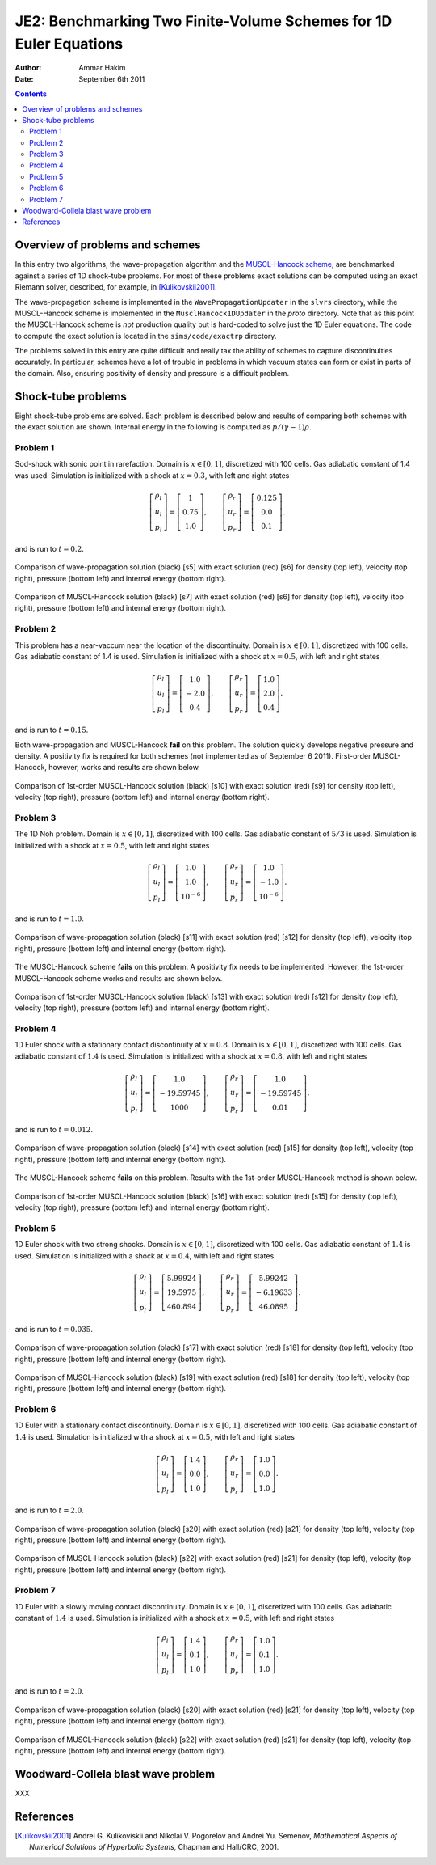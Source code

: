 JE2: Benchmarking Two Finite-Volume Schemes for 1D Euler Equations
==================================================================

:Author: Ammar Hakim
:Date: September 6th 2011

.. contents::

Overview of problems and schemes
--------------------------------

In this entry two algorithms, the wave-propagation algorithm and the
`MUSCL-Hancock scheme <http://ammar-hakim.org/hancock-muscl.html>`_,
are benchmarked against a series of 1D shock-tube problems. For most
of these problems exact solutions can be computed using an exact
Riemann solver, described, for example, in [Kulikovskii2001]_.

The wave-propagation scheme is implemented in the
``WavePropagationUpdater`` in the ``slvrs`` directory, while the
MUSCL-Hancock scheme is implemented in the ``MusclHancock1DUpdater``
in the `proto` directory. Note that as this point the MUSCL-Hancock
scheme is *not* production quality but is hard-coded to solve just the
1D Euler equations. The code to compute the exact solution is located
in the ``sims/code/exactrp`` directory.

The problems solved in this entry are quite difficult and really tax
the ability of schemes to capture discontinuities accurately. In
particular, schemes have a lot of trouble in problems in which vacuum
states can form or exist in parts of the domain. Also, ensuring
positivity of density and pressure is a difficult problem.

Shock-tube problems
-------------------

Eight shock-tube problems are solved. Each problem is described below
and results of comparing both schemes with the exact solution are
shown. Internal energy in the following is computed as
:math:`p/(\gamma-1)\rho`.

Problem 1
+++++++++

Sod-shock with sonic point in rarefaction. Domain is :math:`x \in
[0,1]`, discretized with 100 cells. Gas adiabatic constant of 1.4 was
used. Simulation is initialized with a shock at :math:`x=0.3`, with
left and right states

.. math::

  \left[
    \begin{matrix}
      \rho_l \\
      u_l \\
      p_l
    \end{matrix}
  \right]
  = 
  \left[
    \begin{matrix}
      1 \\
      0.75 \\
      1.0
    \end{matrix}
  \right],
  \qquad
  \left[
    \begin{matrix}
      \rho_r \\
      u_r \\
      p_r
    \end{matrix}
  \right]
  = 
  \left[
    \begin{matrix}
      0.125 \\
      0.0 \\
      0.1
    \end{matrix}
  \right].

and is run to :math:`t=0.2`.

.. figure:: s5-euler-shock-wave_exact_cmp.png
  :width: 100%
  :align: center

  Comparison of wave-propagation solution (black) [s5] with exact
  solution (red) [s6] for density (top left), velocity (top right),
  pressure (bottom left) and internal energy (bottom right).

.. figure:: s7-euler-shock-muscl_exact_cmp.png
  :width: 100%
  :align: center

  Comparison of MUSCL-Hancock solution (black) [s7] with exact
  solution (red) [s6] for density (top left), velocity (top right),
  pressure (bottom left) and internal energy (bottom right).

Problem 2
+++++++++

This problem has a near-vaccum near the location of the
discontinuity. Domain is :math:`x \in [0,1]`, discretized with 100
cells. Gas adiabatic constant of 1.4 is used. Simulation is
initialized with a shock at :math:`x=0.5`, with left and right states

.. math::

  \left[
    \begin{matrix}
      \rho_l \\
      u_l \\
      p_l
    \end{matrix}
  \right]
  = 
  \left[
    \begin{matrix}
      1.0 \\
      -2.0 \\
      0.4
    \end{matrix}
  \right],
  \qquad
  \left[
    \begin{matrix}
      \rho_r \\
      u_r \\
      p_r
    \end{matrix}
  \right]
  = 
  \left[
    \begin{matrix}
      1.0 \\
      2.0 \\
      0.4
    \end{matrix}
  \right].

and is run to :math:`t=0.15`.

Both wave-propagation and MUSCL-Hancock **fail** on this problem. The
solution quickly develops negative pressure and density. A positivity
fix is required for both schemes (not implemented as of September 6
2011). First-order MUSCL-Hancock, however, works and results are shown
below.

.. figure:: s10-euler-shock-muscl_exact_cmp.png
  :width: 100%
  :align: center

  Comparison of 1st-order MUSCL-Hancock solution (black) [s10] with
  exact solution (red) [s9] for density (top left), velocity (top
  right), pressure (bottom left) and internal energy (bottom
  right).

Problem 3
+++++++++

The 1D Noh problem. Domain is :math:`x \in [0,1]`, discretized with
100 cells. Gas adiabatic constant of :math:`5/3` is used. Simulation
is initialized with a shock at :math:`x=0.5`, with left and right
states

.. math::

  \left[
    \begin{matrix}
      \rho_l \\
      u_l \\
      p_l
    \end{matrix}
  \right]
  = 
  \left[
    \begin{matrix}
      1.0 \\
      1.0 \\
      10^{-6}
    \end{matrix}
  \right],
  \qquad
  \left[
    \begin{matrix}
      \rho_r \\
      u_r \\
      p_r
    \end{matrix}
  \right]
  = 
  \left[
    \begin{matrix}
      1.0 \\
      -1.0 \\
      10^{-6}
    \end{matrix}
  \right].

and is run to :math:`t=1.0`.

.. figure:: s11-euler-shock-wave_exact_cmp.png
  :width: 100%
  :align: center

  Comparison of wave-propagation solution (black) [s11] with exact
  solution (red) [s12] for density (top left), velocity (top right),
  pressure (bottom left) and internal energy (bottom right).

The MUSCL-Hancock scheme **fails** on this problem. A positivity fix
needs to be implemented. However, the 1st-order MUSCL-Hancock scheme
works and results are shown below.

.. figure:: s13-euler-shock-muscl_exact_cmp.png
  :width: 100%
  :align: center

  Comparison of 1st-order MUSCL-Hancock solution (black) [s13] with
  exact solution (red) [s12] for density (top left), velocity (top
  right), pressure (bottom left) and internal energy (bottom right).

Problem 4
+++++++++

1D Euler shock with a stationary contact discontinuity at
:math:`x=0.8`. Domain is :math:`x \in [0,1]`, discretized with 100
cells. Gas adiabatic constant of :math:`1.4` is used. Simulation is
initialized with a shock at :math:`x=0.8`, with left and right states

.. math::

  \left[
    \begin{matrix}
      \rho_l \\
      u_l \\
      p_l
    \end{matrix}
  \right]
  = 
  \left[
    \begin{matrix}
      1.0 \\
      -19.59745 \\
      1000
    \end{matrix}
  \right],
  \qquad
  \left[
    \begin{matrix}
      \rho_r \\
      u_r \\
      p_r
    \end{matrix}
  \right]
  = 
  \left[
    \begin{matrix}
      1.0 \\
      -19.59745 \\
      0.01
    \end{matrix}
  \right].

and is run to :math:`t=0.012`.

.. figure:: s14-euler-shock-wave_exact_cmp.png
  :width: 100%
  :align: center

  Comparison of wave-propagation solution (black) [s14] with exact
  solution (red) [s15] for density (top left), velocity (top right),
  pressure (bottom left) and internal energy (bottom right).

The MUSCL-Hancock scheme **fails** on this problem. Results with the
1st-order MUSCL-Hancock method is shown below.

.. figure:: s16-euler-shock-muscl_exact_cmp.png
  :width: 100%
  :align: center

  Comparison of 1st-order MUSCL-Hancock solution (black) [s16] with
  exact solution (red) [s15] for density (top left), velocity (top
  right), pressure (bottom left) and internal energy (bottom right).

Problem 5
+++++++++

1D Euler shock with two strong shocks. Domain is :math:`x \in [0,1]`,
discretized with 100 cells. Gas adiabatic constant of :math:`1.4` is
used. Simulation is initialized with a shock at :math:`x=0.4`, with
left and right states

.. math::

  \left[
    \begin{matrix}
      \rho_l \\
      u_l \\
      p_l
    \end{matrix}
  \right]
  = 
  \left[
    \begin{matrix}
      5.99924 \\
      19.5975 \\
      460.894
    \end{matrix}
  \right],
  \qquad
  \left[
    \begin{matrix}
      \rho_r \\
      u_r \\
      p_r
    \end{matrix}
  \right]
  = 
  \left[
    \begin{matrix}
      5.99242 \\
      -6.19633 \\
      46.0895
    \end{matrix}
  \right].

and is run to :math:`t=0.035`.

.. figure:: s17-euler-shock-wave_exact_cmp.png
  :width: 100%
  :align: center

  Comparison of wave-propagation solution (black) [s17] with exact
  solution (red) [s18] for density (top left), velocity (top right),
  pressure (bottom left) and internal energy (bottom right).

.. figure:: s19-euler-shock-muscl_exact_cmp.png
  :width: 100%
  :align: center

  Comparison of MUSCL-Hancock solution (black) [s19] with exact
  solution (red) [s18] for density (top left), velocity (top right),
  pressure (bottom left) and internal energy (bottom right).

Problem 6
+++++++++

1D Euler with a stationary contact discontinuity. Domain is :math:`x
\in [0,1]`, discretized with 100 cells. Gas adiabatic constant of
:math:`1.4` is used. Simulation is initialized with a shock at
:math:`x=0.5`, with left and right states

.. math::

  \left[
    \begin{matrix}
      \rho_l \\
      u_l \\
      p_l
    \end{matrix}
  \right]
  = 
  \left[
    \begin{matrix}
      1.4 \\
      0.0 \\
      1.0
    \end{matrix}
  \right],
  \qquad
  \left[
    \begin{matrix}
      \rho_r \\
      u_r \\
      p_r
    \end{matrix}
  \right]
  = 
  \left[
    \begin{matrix}
      1.0 \\
      0.0 \\
      1.0
    \end{matrix}
  \right].

and is run to :math:`t=2.0`.

.. figure:: s20-euler-shock-wave_exact_cmp.png
  :width: 100%
  :align: center

  Comparison of wave-propagation solution (black) [s20] with exact
  solution (red) [s21] for density (top left), velocity (top right),
  pressure (bottom left) and internal energy (bottom right).

.. figure:: s22-euler-shock-muscl_exact_cmp.png
  :width: 100%
  :align: center

  Comparison of MUSCL-Hancock solution (black) [s22] with exact
  solution (red) [s21] for density (top left), velocity (top right),
  pressure (bottom left) and internal energy (bottom right).

Problem 7
+++++++++

1D Euler with a slowly moving contact discontinuity. Domain is
:math:`x \in [0,1]`, discretized with 100 cells. Gas adiabatic
constant of :math:`1.4` is used. Simulation is initialized with a
shock at :math:`x=0.5`, with left and right states

.. math::

  \left[
    \begin{matrix}
      \rho_l \\
      u_l \\
      p_l
    \end{matrix}
  \right]
  = 
  \left[
    \begin{matrix}
      1.4 \\
      0.1 \\
      1.0
    \end{matrix}
  \right],
  \qquad
  \left[
    \begin{matrix}
      \rho_r \\
      u_r \\
      p_r
    \end{matrix}
  \right]
  = 
  \left[
    \begin{matrix}
      1.0 \\
      0.1 \\
      1.0
    \end{matrix}
  \right].

and is run to :math:`t=2.0`.

.. figure:: s20-euler-shock-wave_exact_cmp.png
  :width: 100%
  :align: center

  Comparison of wave-propagation solution (black) [s20] with exact
  solution (red) [s21] for density (top left), velocity (top right),
  pressure (bottom left) and internal energy (bottom right).

.. figure:: s22-euler-shock-muscl_exact_cmp.png
  :width: 100%
  :align: center

  Comparison of MUSCL-Hancock solution (black) [s22] with exact
  solution (red) [s21] for density (top left), velocity (top right),
  pressure (bottom left) and internal energy (bottom right).

Woodward-Collela blast wave problem
-----------------------------------

XXX

References
----------

.. [Kulikovskii2001] Andrei G. Kulikoviskii and Nikolai V. Pogorelov
   and Andrei Yu. Semenov, *Mathematical Aspects of Numerical
   Solutions of Hyperbolic Systems*, Chapman and Hall/CRC, 2001.
